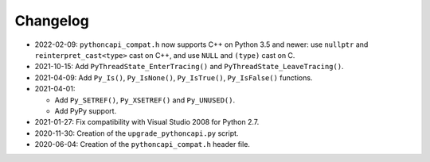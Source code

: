 Changelog
=========

* 2022-02-09: ``pythoncapi_compat.h`` now supports C++ on Python 3.5 and newer:
  use ``nullptr`` and ``reinterpret_cast<type>`` cast on C++, and use ``NULL``
  and ``(type)`` cast on C.
* 2021-10-15: Add ``PyThreadState_EnterTracing()`` and
  ``PyThreadState_LeaveTracing()``.
* 2021-04-09: Add ``Py_Is()``, ``Py_IsNone()``, ``Py_IsTrue()``,
  ``Py_IsFalse()`` functions.
* 2021-04-01:

  * Add ``Py_SETREF()``, ``Py_XSETREF()`` and ``Py_UNUSED()``.
  * Add PyPy support.

* 2021-01-27: Fix compatibility with Visual Studio 2008 for Python 2.7.
* 2020-11-30: Creation of the ``upgrade_pythoncapi.py`` script.
* 2020-06-04: Creation of the ``pythoncapi_compat.h`` header file.

